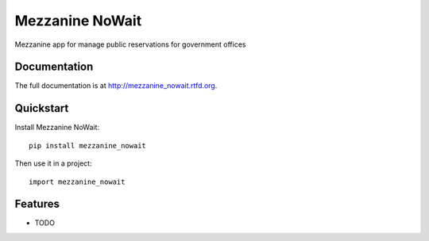 =============================
Mezzanine NoWait
=============================

.. image:: https://badge.fury.io/py/mezzanine_nowait.png
    :target: http://badge.fury.io/py/mezzanine_nowait

.. image:: https://travis-ci.org/simodalla/mezzanine_nowait.png?branch=master
    :target: https://travis-ci.org/simodalla/mezzanine_nowait

.. image:: https://coveralls.io/repos/simodalla/mezzanine_nowait/badge.png?branch=master
    :target: https://coveralls.io/r/simodalla/mezzanine_nowait?branch=master

Mezzanine app for manage public reservations for government offices

Documentation
-------------

The full documentation is at http://mezzanine_nowait.rtfd.org.

Quickstart
----------

Install Mezzanine NoWait::

    pip install mezzanine_nowait

Then use it in a project::

    import mezzanine_nowait

Features
--------

* TODO